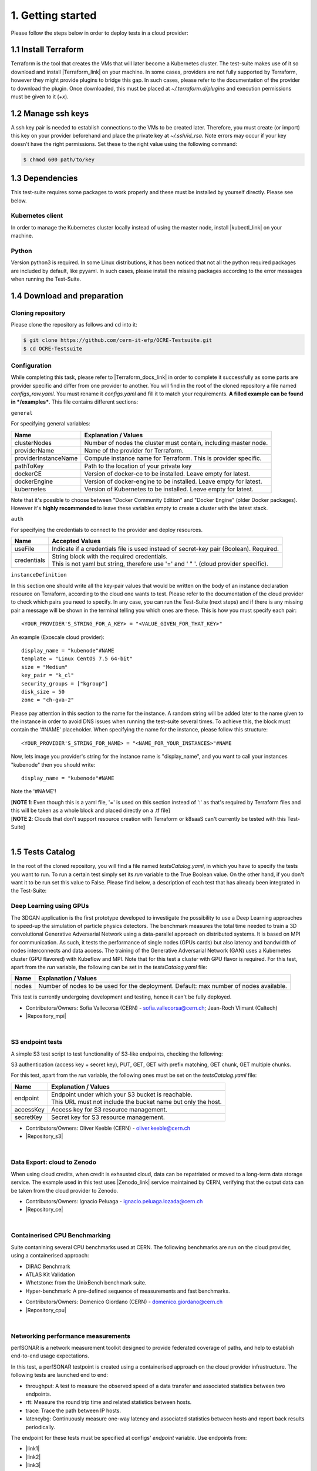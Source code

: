 1. Getting started
---------------------------------------------
Please follow the steps below in order to deploy tests in a cloud provider:

1.1 Install Terraform
==========================
Terraform is the tool that creates the VMs that will later become a Kubernetes cluster. The test-suite makes use of it so download and
install |Terraform_link| on your machine.
In some cases, providers are not fully supported by Terraform, however they might provide plugins to bridge this gap. In such cases, please refer to the documentation of the provider to download the plugin.
Once downloaded, this must be placed at *~/.terraform.d/plugins* and execution permissions must be given to it (*+x*).

.. |Terraform_link| raw:: html

  <a href="https://learn.hashicorp.com/terraform/getting-started/install.html" target="_blank">Terraform</a>

1.2 Manage ssh keys
==========================
A ssh key pair is needed to establish connections to the VMs to be created later. Therefore, you must create (or import) this key on your provider
beforehand and place the private key at *~/.ssh/id_rsa*. Note errors may occur if your key doesn't have the right permissions. Set these to the right value using the following command:

.. code-block:: console

    $ chmod 600 path/to/key

1.3 Dependencies
==========================
This test-suite requires some packages to work properly and these must be installed by yourself directly. Please see below.

Kubernetes client
^^^^^^^^^^^^^^^^^^^^^
In order to manage the Kubernetes cluster locally instead of using the master node, install |kubectl_link| on your machine.

.. |kubectl_link| raw:: html

  <a href="https://kubernetes.io/docs/tasks/tools/install-kubectl/" target="_blank">kubectl</a>

Python
^^^^^^^^^
Version python3 is required. In some Linux distributions, it has been noticed that not all the python required packages are included by default, like pyyaml.
In such cases, please install the missing packages according to the error messages when running the Test-Suite.


1.4 Download and preparation
==========================================
Cloning repository
^^^^^^^^^^^^^^^^^^^^^^^
Please clone the repository as follows and cd into it:

.. code-block:: console

    $ git clone https://github.com/cern-it-efp/OCRE-Testsuite.git
    $ cd OCRE-Testsuite

Configuration
^^^^^^^^^^^^^^^^^^^^^^^^
While completing this task, please refer to |Terraform_docs_link| in order to complete it successfully as some parts are
provider specific and differ from one provider to another.
You will find in the root of the cloned repository a file named *configs_raw.yaml*. You must rename it *configs.yaml* and fill it to match your requirements. **A filled example can be
found in */examples***. This file contains different sections:

.. |Terraform_docs_link| raw:: html

  <a href="https://www.terraform.io/docs/providers/" target="_blank">Terraform's documentation</a>

``general``

For specifying general variables:

+-----------------------+-----------------------------------------------------------------------+
|Name                   | Explanation / Values                                                  |
+=======================+=======================================================================+
|clusterNodes           | Number of nodes the cluster must contain, including master node.      |
+-----------------------+-----------------------------------------------------------------------+
|providerName           | Name of the provider for Terraform.                                   |
+-----------------------+-----------------------------------------------------------------------+
|providerInstanceName   | Compute instance name for Terraform. This is provider specific.       |
+-----------------------+-----------------------------------------------------------------------+
|pathToKey              | Path to the location of your private key                              |
+-----------------------+-----------------------------------------------------------------------+
|dockerCE               | Version of docker-ce to be installed. Leave empty for latest.         |
+-----------------------+-----------------------------------------------------------------------+
|dockerEngine           | Version of docker-engine to be installed. Leave empty for latest.     |
+-----------------------+-----------------------------------------------------------------------+
|kubernetes             | Version of Kubernetes to be installed. Leave empty for latest.        |
+-----------------------+-----------------------------------------------------------------------+

Note that it's possible to choose between "Docker Community Edition" and "Docker Engine" (older Docker packages). However it's **highly recommended** to leave these variables empty to create a cluster with the latest stack.

``auth``

For specifying the credentials to connect to the provider and deploy resources.

+-------------+----------------------------------------------------------------------------------------------+
|Name         | Accepted Values                                                                              |
+=============+==============================================================================================+
|useFile      | Indicate if a credentials file is used instead of secret-key pair (Boolean). Required.       |
+-------------+----------------------------------------------------------------------------------------------+
|credentials  | | String block with the required credentials.                                                |
|             | | This is not yaml but string, therefore use '=' and ' " '. (cloud provider specific).       |
+-------------+----------------------------------------------------------------------------------------------+

``instanceDefinition``

In this section one should write all the key-pair values that would be written on the body of an instance declaration resource on Terraform, according to the cloud one wants to test.
Please refer to the documentation of the cloud provider to check which pairs you need to specify. In any case, you can run the Test-Suite (next steps) and if there is any missing pair a message will be shown in the terminal telling you which ones are these. This is how you must specify each pair::

  <YOUR_PROVIDER'S_STRING_FOR_A_KEY> = "<VALUE_GIVEN_FOR_THAT_KEY>"

An example (Exoscale cloud provider)::

  display_name = "kubenode"#NAME
  template = "Linux CentOS 7.5 64-bit"
  size = "Medium"
  key_pair = "k_cl"
  security_groups = ["kgroup"]
  disk_size = 50
  zone = "ch-gva-2"

Please pay attention in this section to the name for the instance. A random string will be added later to the name given to the instance in order to avoid DNS issues when
running the test-suite several times. To achieve this, the block must contain the '#NAME' placeholder. When specifying the name for the instance, please follow this structure::

  <YOUR_PROVIDER'S_STRING_FOR_NAME> = "<NAME_FOR_YOUR_INSTANCES>"#NAME

Now, lets image you provider's string for the instance name is "display_name", and you want to call your instances "kubenode" then you should write::

  display_name = "kubenode"#NAME

Note the '#NAME'!

| [**NOTE 1**: Even though this is a yaml file, '=' is used on this section instead of ':' as that's required by Terraform files and this will be taken as a whole block and placed directly on a .tf file]
| [**NOTE 2**: Clouds that don't support resource creation with Terraform or k8saaS can't currently be tested with this Test-Suite]
|

1.5 Tests Catalog
========================

In the root of the cloned repository, you will find a file named *testsCatalog.yaml*, in which you have to specify the tests you want to run. To run a certain test simply set its *run* variable to the True Boolean value. On the other hand, if you don't want it to be run set this value to False. Please find below, a description of each test that has already been integrated in the Test-Suite:

Deep Learning using GPUs
^^^^^^^^^^^^^^^^^^^^^^^^^^^
The 3DGAN application is the first prototype developed to investigate the possibility to use a Deep Learning approaches to speed-up the simulation of particle physics detectors. The benchmark measures the total time needed to train a 3D convolutional Generative Adversarial Network using a data-parallel approach on distributed systems. 
It is based on MPI for communication. As such, it tests the performance of single nodes (GPUs cards) but also latency and bandwidth of nodes interconnects and data access. 
The training of the Generative Adversarial Network (GAN) uses a Kubernetes cluster (GPU flavored) with Kubeflow and MPI.
Note that for this test a cluster with GPU flavor is required.
For this test, apart from the *run* variable, the following can be set in the *testsCatalog.yaml* file:

+--------------+--------------------------------------------------------------------------------------------+
|Name          | Explanation / Values                                                                       |
+==============+============================================================================================+
|nodes         | Number of nodes to be used for the deployment. Default: max number of nodes available.     |
+--------------+--------------------------------------------------------------------------------------------+

This test is currently undergoing development and testing, hence it can't be fully deployed.

- Contributors/Owners: Sofia Vallecorsa (CERN) - sofia.vallecorsa@cern.ch; Jean-Roch Vlimant (Caltech)
- |Repository_mpi|

.. |Repository_mpi| raw:: html

  <a href="https://github.com/svalleco/mpi_learn" target="_blank">Repository</a>

|

S3 endpoint tests
^^^^^^^^^^^^^^^^^^^^^^
A simple S3 test script to test functionality of S3-like endpoints, checking the following:

S3 authentication (access key + secret key), PUT, GET, GET with prefix matching, GET chunk, GET multiple chunks.

For this test, apart from the *run* variable, the following ones must be set on the *testsCatalog.yaml* file:

+----------------+----------------------------------------------------------------------------------------------------------------+
|Name            | Explanation / Values                                                                                           |
+================+================================================================================================================+
|endpoint        | | Endpoint under which your S3 bucket is reachable.                                                            |
|                | | This URL must not include the bucket name but only the host.                                                 |
+----------------+----------------------------------------------------------------------------------------------------------------+
|accessKey       | Access key for S3 resource management.                                                                         |
+----------------+----------------------------------------------------------------------------------------------------------------+
|secretKey       | Secret key for S3 resource management.                                                                         |
+----------------+----------------------------------------------------------------------------------------------------------------+

- Contributors/Owners: Oliver Keeble (CERN) - oliver.keeble@cern.ch
- |Repository_s3|

.. |Repository_s3| raw:: html

  <a href="https://gitlab.cern.ch/okeeble/s3test" target="_blank">Repository</a>

|

Data Export: cloud to Zenodo
^^^^^^^^^^^^^^^^^^^^^^^^^^^^^^^^
When using cloud credits, when credit is exhausted cloud, data can be repatriated or moved to a long-term data storage service. The example used in this test uses
|Zenodo_link| service maintained by CERN, verifying that the output data can be taken from the cloud provider to Zenodo.

- Contributors/Owners: Ignacio Peluaga - ignacio.peluaga.lozada@cern.ch
- |Repository_ce|

.. |Repository_ce| raw:: html

  <a href="https://github.com/ignpelloz/cloud-exporter" target="_blank">Repository</a>

.. |Zenodo_link| raw:: html

  <a href="https://zenodo.org/" target="_blank">Zenodo</a>

|

Containerised CPU Benchmarking
^^^^^^^^^^^^^^^^^^^^^^^^^^^^^^^^^^
Suite contanining several CPU benchmarks used at CERN.
The following benchmarks are run on the cloud provider, using a containerised approach:

* DIRAC Benchmark
* ATLAS Kit Validation
* Whetstone: from the UnixBench benchmark suite.
* Hyper-benchmark: A pre-defined sequence of measurements and fast benchmarks.

- Contributors/Owners: Domenico Giordano (CERN) - domenico.giordano@cern.ch
- |Repository_cpu|

.. |Repository_cpu| raw:: html

  <a href="https://gitlab.cern.ch/cloud-infrastructure/cloud-benchmark-suite" target="_blank">Repository</a>

|

Networking performance measurements
^^^^^^^^^^^^^^^^^^^^^^^^^^^^^^^^^^^^^^^
perfSONAR is a network measurement toolkit designed to provide federated coverage of paths, and help to establish end-to-end usage expectations.

In this test, a perfSONAR testpoint is created using a containerised approach on the cloud provider infrastructure.
The following tests are launched end to end:

- throughput: A test to measure the observed speed of a data transfer and associated statistics between two endpoints.
- rtt: Measure the round trip time and related statistics between hosts.
- trace: Trace the path between IP hosts.
- latencybg: Continuously measure one-way latency and associated statistics between hosts and report back results periodically.

The endpoint for these tests must be specified at configs' *endpoint* variable. Use endpoints from:

* |link1|
* |link2|
* |link3|

.. |link1| raw:: html

  <a href="https://fasterdata.es.net/performance-testing/perfsonar/esnet-perfsonar-services/esnet-iperf-hosts/" target="_blank">List of throughput hosts</a>

.. |link2| raw:: html

  <a href="http://perfsonar-otc.hnsc.otc-service.com/toolkit/" target="_blank">perfSONAR Toolkit</a>

.. |link3| raw:: html

  <a href="http://stats.es.net/ServicesDirectory/" target="_blank">Lookup Services Directory</a>

- Contributors/Owners: Shawn Mckee (University of Michigan) - smckee@umich.edu; Marian Babik CERN) - marian.babik@cern.ch
- |Repository_perf|

.. |Repository_perf| raw:: html

  <a href="https://github.com/perfsonar/perfsonar-testpoint-docker" target="_blank">Repository</a>

|

FDMNES: Simulation of X-ray spectroscopies
^^^^^^^^^^^^^^^^^^^^^^^^^^^^^^^^^^^^^^^^^^^^^^

The aim of the FDMNES project is to supply to the community a user friendly code to simulate x-ray spectroscopies, linked to the real absorption (XANES, XMCD) or
resonant scattering (RXD in bulk or SRXRD for surfaces) of the synchrotron radiation.
IT uses parallel calculations using OpenMPI. As an HPC test FDMNES is rather heavy on CPU and Memory and light on I/O.

This test is currently under development and will be available on the next release of the Test-Suite.

- Contributors/Owners: Rainer Wilcke (ESRF) - wilcke@esrf.fr
- |Repository_fdmnes|

.. |Repository_fdmnes| raw:: html

  <a href="http://neel.cnrs.fr/spip.php?article3137&lang=en" target="_blank">Repository</a>

|

[**NOTE**: If no test's *run* is set to True, this tool will simply create a raw Kubernetes cluster]

|

1.6 Run the test-suite
========================
Once the previous steps are completed, the Test-Suite is ready to be run:

.. code-block:: console

    $ ./test_suite.py <options>

Terraform will first show the user what will be done and what to create. If agreed, type "yes" and press enter.

Options
^^^^^^^^^
The following table describes all the available options:

+------------------+----------------------------------------------------------------------------------------------------------------------------------------------------------------+
|Name              | Explanation / Values                                                                                                                                           |
+==================+================================================================================================================================================================+
|--only-test       | | Run without creating the infrastructure (VMs and cluster), only deploy tests.                                                                                |
|                  | | Not valid for the first run.                                                                                                                                 |
+------------------+----------------------------------------------------------------------------------------------------------------------------------------------------------------+
|--auto-retry      | | Automatically retry in case of errors on the Terraform phase.                                                                                                |
|                  | | Note that in the case errors occur, the user will have to stop the run using Ctrl+Z.                                                                         |
+------------------+----------------------------------------------------------------------------------------------------------------------------------------------------------------+
|--via-backend     | | Runs the Test-Suite using CERN's backend service instead of the cloned local version.                                                                        |
|                  | | This option must be used for verification purposes (2nd or later runs).                                                                                      |
+------------------+----------------------------------------------------------------------------------------------------------------------------------------------------------------+

